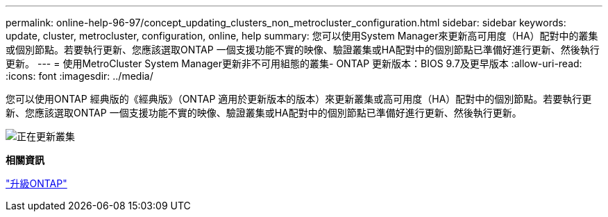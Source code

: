 ---
permalink: online-help-96-97/concept_updating_clusters_non_metrocluster_configuration.html 
sidebar: sidebar 
keywords: update, cluster, metrocluster, configuration, online, help 
summary: 您可以使用System Manager來更新高可用度（HA）配對中的叢集或個別節點。若要執行更新、您應該選取ONTAP 一個支援功能不實的映像、驗證叢集或HA配對中的個別節點已準備好進行更新、然後執行更新。 
---
= 使用MetroCluster System Manager更新非不可用組態的叢集- ONTAP 更新版本：BIOS 9.7及更早版本
:allow-uri-read: 
:icons: font
:imagesdir: ../media/


[role="lead"]
您可以使用ONTAP 經典版的《經典版》（ONTAP 適用於更新版本的版本）來更新叢集或高可用度（HA）配對中的個別節點。若要執行更新、您應該選取ONTAP 一個支援功能不實的映像、驗證叢集或HA配對中的個別節點已準備好進行更新、然後執行更新。

image::../media/updating_cluster.gif[正在更新叢集]

*相關資訊*

https://docs.netapp.com/us-en/ontap/upgrade/task_upgrade_andu_sm.html["升級ONTAP"]
